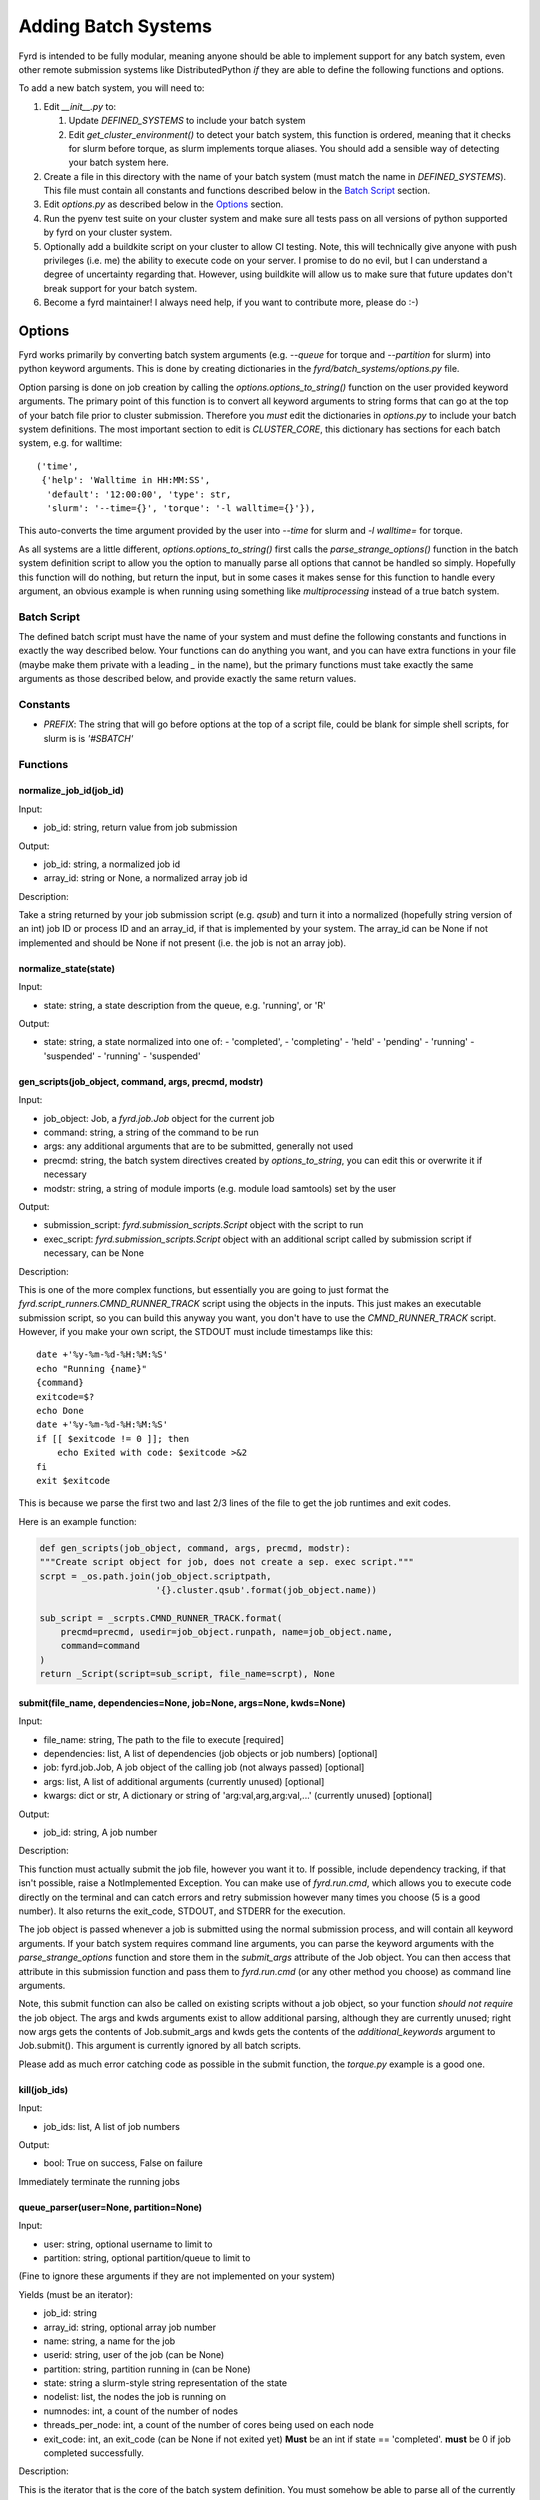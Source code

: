 Adding Batch Systems
====================

Fyrd is intended to be fully modular, meaning anyone should be able to
implement support for any batch system, even other remote submission systems
like DistributedPython *if* they are able to define the following functions and
options.

To add a new batch system, you will need to:

1. Edit `__init__.py` to:

   1. Update `DEFINED_SYSTEMS` to include your batch system
   2. Edit `get_cluster_environment()` to detect your batch system, this function
      is ordered, meaning that it checks for slurm before torque, as slurm
      implements torque aliases. You should add a sensible way of detecting your
      batch system here.

2. Create a file in this directory with the name of your batch system (must match
   the name in `DEFINED_SYSTEMS`). This file must contain all constants and functions
   described below in the `Batch Script <#Batch_Script>`_ section.
3. Edit `options.py` as described below in the `Options <#Options>`_ section.
4. Run the pyenv test suite on your cluster system and make sure all tests pass
   on all versions of python supported by fyrd on your cluster system.
5. Optionally add a buildkite script on your cluster to allow CI testing. Note,
   this will technically give anyone with push privileges (i.e. me) the ability
   to execute code on your server. I promise to do no evil, but I can understand
   a degree of uncertainty regarding that. However, using buildkite will allow us
   to make sure that future updates don't break support for your batch system.
6. Become a fyrd maintainer! I always need help, if you want to contribute more,
   please do :-)

Options
-------

Fyrd works primarily by converting batch system arguments (e.g. `--queue`
for torque and `--partition` for slurm) into python keyword arguments. This is
done by creating dictionaries in the `fyrd/batch_systems/options.py` file.

Option parsing is done on job creation by calling the
`options.options_to_string()` function on the user provided keyword arguments.
The primary point of this function is to convert all keyword arguments to
string forms that can go at the top of your batch file prior to cluster
submission. Therefore you *must* edit the dictionaries in `options.py` to
include your batch system definitions. The most important section to edit is
`CLUSTER_CORE`, this dictionary has sections for each batch system, e.g. for
walltime::

    ('time',
     {'help': 'Walltime in HH:MM:SS',
      'default': '12:00:00', 'type': str,
      'slurm': '--time={}', 'torque': '-l walltime={}'}),

This auto-converts the time argument provided by the user into `--time` for slurm
and `-l walltime=` for torque.

As all systems are a little different, `options.options_to_string()` first
calls the `parse_strange_options()` function in the batch system definition
script to allow you the option to manually parse all options that cannot be
handled so simply. Hopefully this function will do nothing, but return the input,
but in some cases it makes sense for this function to handle every argument, an
obvious example is when running using something like `multiprocessing` instead
of a true batch system.

Batch Script
............

The defined batch script must have the name of your system and must define the
following constants and functions in exactly the way described below. Your
functions can do anything you want, and you can have extra functions in your
file (maybe make them private with a leading `_` in the name), but the primary
functions must take exactly the same arguments as those described below, and
provide exactly the same return values.

Constants
.........

- `PREFIX`: The string that will go before options at the top of a script file,
  could be blank for simple shell scripts, for slurm is is `'#SBATCH'`

Functions
.........

normalize_job_id(job_id)
~~~~~~~~~~~~~~~~~~~~~~~~

Input:

- job_id: string, return value from job submission

Output:

- job_id: string, a normalized job id
- array_id: string or None, a normalized array job id

Description:

Take a string returned by your job submission script (e.g. `qsub`) and turn it
into a normalized (hopefully string version of an int) job ID or process ID and
an array_id, if that is implemented by your system. The array_id can be None if
not implemented and should be None if not present (i.e. the job is not an array
job).

normalize_state(state)
~~~~~~~~~~~~~~~~~~~~~~

Input:

- state: string, a state description from the queue, e.g. 'running', or 'R'

Output:

- state: string, a state normalized into one of:
  -  'completed',
  -  'completing'
  -  'held'
  -  'pending'
  -  'running'
  -  'suspended'
  -  'running'
  -  'suspended'

gen_scripts(job_object, command, args, precmd, modstr)
~~~~~~~~~~~~~~~~~~~~~~~~~~~~~~~~~~~~~~~~~~~~~~~~~~~~~~

Input:

- job_object: Job, a `fyrd.job.Job` object for the current job
- command: string, a string of the command to be run
- args: any additional arguments that are to be submitted, generally not used
- precmd: string, the batch system directives created by `options_to_string`,
  you can edit this or overwrite it if necessary
- modstr: string, a string of module imports (e.g. module load samtools) set by
  the user

Output:

- submission_script: `fyrd.submission_scripts.Script` object with the script to
  run
- exec_script: `fyrd.submission_scripts.Script` object with an additional script
  called by submission script if necessary, can be None

Description:

This is one of the more complex functions, but essentially you are going to just
format the `fyrd.script_runners.CMND_RUNNER_TRACK` script using the objects in the
inputs. This just makes an executable submission script, so you can build this
anyway you want, you don't have to use the `CMND_RUNNER_TRACK` script. However,
if you make your own script, the STDOUT must include timestamps like this::

    date +'%y-%m-%d-%H:%M:%S'
    echo "Running {name}"
    {command}
    exitcode=$?
    echo Done
    date +'%y-%m-%d-%H:%M:%S'
    if [[ $exitcode != 0 ]]; then
        echo Exited with code: $exitcode >&2
    fi
    exit $exitcode

This is because we parse the first two and last 2/3 lines of the file to get the
job runtimes and exit codes.

Here is an example function:

.. code:: python

   def gen_scripts(job_object, command, args, precmd, modstr):
   """Create script object for job, does not create a sep. exec script."""
   scrpt = _os.path.join(job_object.scriptpath,
                         '{}.cluster.qsub'.format(job_object.name))

   sub_script = _scrpts.CMND_RUNNER_TRACK.format(
       precmd=precmd, usedir=job_object.runpath, name=job_object.name,
       command=command
   )
   return _Script(script=sub_script, file_name=scrpt), None
 
submit(file_name, dependencies=None, job=None, args=None, kwds=None)
~~~~~~~~~~~~~~~~~~~~~~~~~~~~~~~~~~~~~~~~~~~~~~~~~~~~~~~~~~~~~~~~~~~~

Input:

- file_name: string, The path to the file to execute [required]
- dependencies: list, A list of dependencies (job objects or job numbers)
  [optional]
- job: fyrd.job.Job, A job object of the calling job (not always passed)
  [optional]
- args: list, A list of additional arguments (currently unused) [optional]
- kwargs: dict or str, A dictionary or string of 'arg:val,arg,arg:val,...'
  (currently unused) [optional]

Output:

- job_id: string, A job number

Description:

This function must actually submit the job file, however you want it to. If
possible, include dependency tracking, if that isn't possible, raise a
NotImplemented Exception. You can make use of `fyrd.run.cmd`, which allows you
to execute code directly on the terminal and can catch errors and retry submission
however many times you choose (5 is a good number). It also returns the exit_code,
STDOUT, and STDERR for the execution.

The job object is passed whenever a job is submitted using the normal
submission process, and will contain all keyword arguments. If your batch
system requires command line arguments, you can parse the keyword arguments
with the `parse_strange_options` function and store them in the `submit_args`
attribute of the Job object. You can then access that attribute in this
submission function and pass them to `fyrd.run.cmd` (or any other method you
choose) as command line arguments.

Note, this submit function can also be called on existing scripts without a job
object, so your function *should not require* the job object. The args and kwds
arguments exist to allow additional parsing, although they are currently
unused; right now args gets the contents of Job.submit_args and kwds gets the
contents of the `additional_keywords` argument to Job.submit(). This argument
is currently ignored by all batch scripts.

Please add as much error catching code as possible in the submit function, the
`torque.py` example is a good one.

kill(job_ids)
~~~~~~~~~~~~~

Input:

- job_ids: list, A list of job numbers

Output:

- bool: True on success, False on failure

Immediately terminate the running jobs

queue_parser(user=None, partition=None)
~~~~~~~~~~~~~~~~~~~~~~~~~~~~~~~~~~~~~~~

Input:

- user: string, optional username to limit to
- partition: string, optional partition/queue to limit to

(Fine to ignore these arguments if they are not implemented on your system)

Yields (must be an iterator):

- job_id: string
- array_id: string, optional array job number
- name: string, a name for the job
- userid: string, user of the job (can be None)
- partition: string, partition running in (can be None)
- state: string a slurm-style string representation of the state
- nodelist: list, the nodes the job is running on
- numnodes: int, a count of the number of nodes
- threads_per_node: int, a count of the number of cores being used on each node
- exit_code: int, an exit_code (can be None if not exited yet) **Must** be an int
  if state == 'completed'. **must** be 0 if job completed successfully.

Description:

This is the iterator that is the core of the batch system definition. You must
somehow be able to parse all of the currently running jobs and return the above
information about every job. *If your batch system implements array jobs, this
generator must yield one entry per array child, not parent job*.

parse_strange_options(option_dict)
~~~~~~~~~~~~~~~~~~~~~~~~~~~~~~~~~~

Inputs:

- option_dict: dictionary, a dictionary of keywords from the `options.py` file
  prior to interpretation with `option_to_string`, allowing parsing of all
  unusual keywords.

Outputs:

- outlist: list, A list of **strings** that will be added to the top of the submit
  file
- option_dict: dictionary, A parsed version of option_dict with **all options not
  defined in the appropriate dictionaries in `options.py` removed**.
- other_args: a list of parsed arguments to be passed at submit time, this will
  be added to the `submit_args` attribute of the Job or passed as the `args`
  argument to `submit`.

Summary
-------

The modularity of this system is intended to make it easy to support any batch
system, however it is possible that some systems won't fit into the mold defined
here. If that is the case, feel free to alter other parts of the code to make it
work, but **be sure that all tests run successfully on every defined cluster on
every supported version of python**. Feel free to reach out to me to request
testing if you do not have access to any system.

